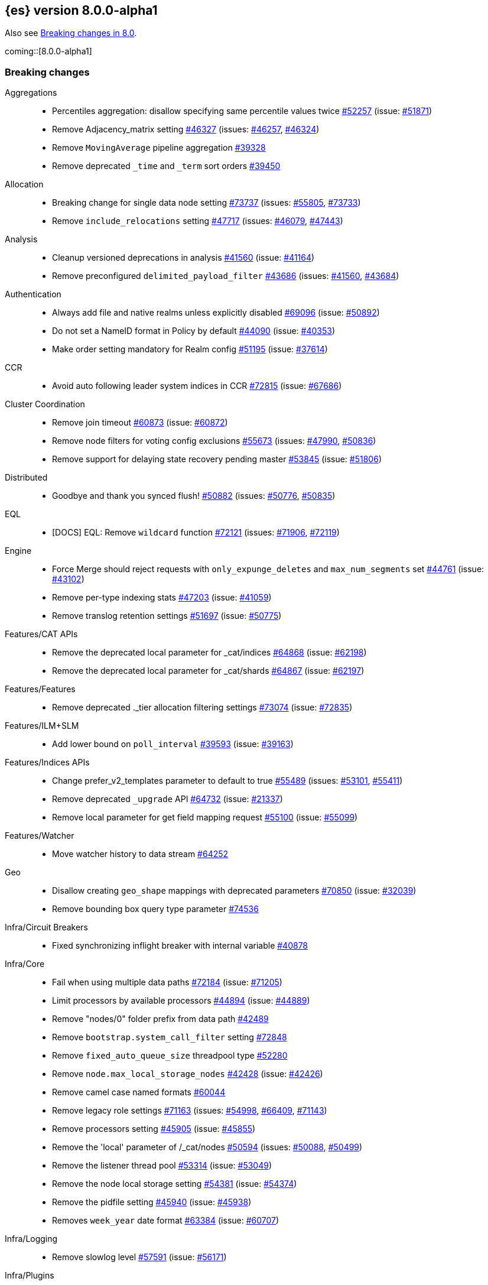 :es-issue: https://github.com/elastic/elasticsearch/issues/
:es-pull:  https://github.com/elastic/elasticsearch/pull/

[[release-notes-8.0.0-alpha1]]
== {es} version 8.0.0-alpha1

Also see <<breaking-changes-8.0,Breaking changes in 8.0>>.

coming::[8.0.0-alpha1]

[[breaking-8.0.0-alpha1]]
[float]
=== Breaking changes

Aggregations::
* Percentiles aggregation: disallow specifying same percentile values twice {es-pull}52257[#52257] (issue: {es-issue}51871[#51871])
* Remove Adjacency_matrix setting {es-pull}46327[#46327] (issues: {es-issue}46257[#46257], {es-issue}46324[#46324])
* Remove `MovingAverage` pipeline aggregation {es-pull}39328[#39328]
* Remove deprecated `_time` and `_term` sort orders {es-pull}39450[#39450]

Allocation::
* Breaking change for single data node setting {es-pull}73737[#73737] (issues: {es-issue}55805[#55805], {es-issue}73733[#73733])
* Remove `include_relocations` setting {es-pull}47717[#47717] (issues: {es-issue}46079[#46079], {es-issue}47443[#47443])

Analysis::
* Cleanup versioned deprecations in analysis {es-pull}41560[#41560] (issue: {es-issue}41164[#41164])
* Remove preconfigured `delimited_payload_filter` {es-pull}43686[#43686] (issues: {es-issue}41560[#41560], {es-issue}43684[#43684])

Authentication::
* Always add file and native realms unless explicitly disabled {es-pull}69096[#69096] (issue: {es-issue}50892[#50892])
* Do not set a NameID format in Policy by default {es-pull}44090[#44090] (issue: {es-issue}40353[#40353])
* Make order setting mandatory for Realm config {es-pull}51195[#51195] (issue: {es-issue}37614[#37614])

CCR::
* Avoid auto following leader system indices in CCR {es-pull}72815[#72815] (issue: {es-issue}67686[#67686])

Cluster Coordination::
* Remove join timeout {es-pull}60873[#60873] (issue: {es-issue}60872[#60872])
* Remove node filters for voting config exclusions {es-pull}55673[#55673] (issues: {es-issue}47990[#47990], {es-issue}50836[#50836])
* Remove support for delaying state recovery pending master {es-pull}53845[#53845] (issue: {es-issue}51806[#51806])

Distributed::
* Goodbye and thank you synced flush! {es-pull}50882[#50882] (issues: {es-issue}50776[#50776], {es-issue}50835[#50835])

EQL::
* [DOCS] EQL: Remove `wildcard` function {es-pull}72121[#72121] (issues: {es-issue}71906[#71906], {es-issue}72119[#72119])

Engine::
* Force Merge should reject requests with `only_expunge_deletes` and `max_num_segments` set {es-pull}44761[#44761] (issue: {es-issue}43102[#43102])
* Remove per-type indexing stats {es-pull}47203[#47203] (issue: {es-issue}41059[#41059])
* Remove translog retention settings {es-pull}51697[#51697] (issue: {es-issue}50775[#50775])

Features/CAT APIs::
* Remove the deprecated local parameter for _cat/indices {es-pull}64868[#64868] (issue: {es-issue}62198[#62198])
* Remove the deprecated local parameter for _cat/shards {es-pull}64867[#64867] (issue: {es-issue}62197[#62197])

Features/Features::
* Remove deprecated ._tier allocation filtering settings {es-pull}73074[#73074] (issue: {es-issue}72835[#72835])

Features/ILM+SLM::
* Add lower bound on `poll_interval` {es-pull}39593[#39593] (issue: {es-issue}39163[#39163])

Features/Indices APIs::
* Change prefer_v2_templates parameter to default to true {es-pull}55489[#55489] (issues: {es-issue}53101[#53101], {es-issue}55411[#55411])
* Remove deprecated `_upgrade` API {es-pull}64732[#64732] (issue: {es-issue}21337[#21337])
* Remove local parameter for get field mapping request {es-pull}55100[#55100] (issue: {es-issue}55099[#55099])

Features/Watcher::
* Move watcher history to data stream {es-pull}64252[#64252]

Geo::
* Disallow creating `geo_shape` mappings with deprecated parameters {es-pull}70850[#70850] (issue: {es-issue}32039[#32039])
* Remove bounding box query type parameter {es-pull}74536[#74536]

Infra/Circuit Breakers::
* Fixed synchronizing inflight breaker with internal variable {es-pull}40878[#40878]

Infra/Core::
* Fail when using multiple data paths {es-pull}72184[#72184] (issue: {es-issue}71205[#71205])
* Limit processors by available processors {es-pull}44894[#44894] (issue: {es-issue}44889[#44889])
* Remove "nodes/0" folder prefix from data path {es-pull}42489[#42489]
* Remove `bootstrap.system_call_filter` setting {es-pull}72848[#72848]
* Remove `fixed_auto_queue_size` threadpool type {es-pull}52280[#52280]
* Remove `node.max_local_storage_nodes` {es-pull}42428[#42428] (issue: {es-issue}42426[#42426])
* Remove camel case named formats {es-pull}60044[#60044]
* Remove legacy role settings {es-pull}71163[#71163] (issues: {es-issue}54998[#54998], {es-issue}66409[#66409], {es-issue}71143[#71143])
* Remove processors setting {es-pull}45905[#45905] (issue: {es-issue}45855[#45855])
* Remove the 'local' parameter of /_cat/nodes {es-pull}50594[#50594] (issues: {es-issue}50088[#50088], {es-issue}50499[#50499])
* Remove the listener thread pool {es-pull}53314[#53314] (issue: {es-issue}53049[#53049])
* Remove the node local storage setting {es-pull}54381[#54381] (issue: {es-issue}54374[#54374])
* Remove the pidfile setting {es-pull}45940[#45940] (issue: {es-issue}45938[#45938])
* Removes `week_year` date format {es-pull}63384[#63384] (issue: {es-issue}60707[#60707])

Infra/Logging::
* Remove slowlog level {es-pull}57591[#57591] (issue: {es-issue}56171[#56171])

Infra/Plugins::
* Remove deprecated basic license feature enablement settings from 8.0 {es-pull}56211[#56211] (issue: {es-issue}54745[#54745])

Infra/REST API::
* Remove content type required setting {es-pull}61043[#61043]
* Remove deprecated endpoints containing `_xpack` {es-pull}48170[#48170] (issue: {es-issue}35958[#35958])
* Remove deprecated endpoints of hot threads API {es-pull}55109[#55109] (issue: {es-issue}52640[#52640])

Infra/Resiliency::
* Fail node containing ancient closed index {es-pull}44264[#44264] (issues: {es-issue}21830[#21830], {es-issue}41731[#41731], {es-issue}44230[#44230])

Infra/Scripting::
* Consolidate script parsing from object {es-pull}59507[#59507] (issue: {es-issue}59391[#59391])
* Scripting: Move `script_cache` into _nodes/stats {es-pull}59265[#59265] (issues: {es-issue}50152[#50152], {es-issue}59262[#59262])
* Scripting: Remove general cache settings {es-pull}59262[#59262] (issue: {es-issue}50152[#50152])

Infra/Settings::
* Change default value of `action.destructive_requires_name` to True {es-pull}66908[#66908] (issue: {es-issue}61074[#61074])
* Forbid settings without a namespace {es-pull}45947[#45947] (issues: {es-issue}45905[#45905], {es-issue}45940[#45940])

MULTIPLE AREA LABELS::
* Allow parsing Content-Type and Accept headers with version {es-pull}61427[#61427]
* Compress audit logs {es-pull}64472[#64472] (issue: {es-issue}63843[#63843])
* Remove `include_type_name` parameter from REST layer {es-pull}48632[#48632] (issue: {es-issue}41059[#41059])
* Remove deprecated date histo interval {es-pull}75000[#75000]
* Remove insecure settings {es-pull}46147[#46147] (issue: {es-issue}45947[#45947])
* Remove the 'template' field in index templates {es-pull}49460[#49460] (issue: {es-issue}21009[#21009])
* Remove the `cluster.remote.connect` setting {es-pull}54175[#54175] (issue: {es-issue}53924[#53924])

Machine Learning::
* Remove deprecated `_xpack` endpoints {es-pull}59870[#59870] (issues: {es-issue}35958[#35958], {es-issue}48170[#48170])
* Remove the ability to update datafeed's `job_id` {es-pull}44752[#44752] (issue: {es-issue}44616[#44616])

Mapping::
* Remove mapping boost parameter entirely {es-pull}62639[#62639] (issue: {es-issue}62623[#62623])
* Remove support for chained multi-fields {es-pull}42333[#42333] (issues: {es-issue}41267[#41267], {es-issue}41926[#41926])
* Remove support for string in `unmapped_type` {es-pull}45675[#45675]
* Removes typed URLs from mapping APIs {es-pull}41676[#41676]

Network::
* Remove client feature tracking {es-pull}44929[#44929] (issues: {es-issue}31020[#31020], {es-issue}42538[#42538], {es-issue}44667[#44667])
* Remove escape hatch permitting incompatible builds {es-pull}65753[#65753] (issues: {es-issue}65249[#65249], {es-issue}65601[#65601])

Packaging::
* Remove SysV init support {es-pull}51716[#51716] (issue: {es-issue}51480[#51480])
* Remove support for JAVA_HOME {es-pull}69149[#69149] (issue: {es-issue}55820[#55820])

Recovery::
* Remove dangling index auto import functionality {es-pull}59698[#59698] (issue: {es-issue}48366[#48366])

Reindex::
* Reindex from Remote encoding {es-pull}41007[#41007] (issue: {es-issue}40303[#40303])
* Reindex remove outer level size {es-pull}43373[#43373] (issues: {es-issue}24344[#24344], {es-issue}41894[#41894])

Rollup::
* `RollupStart` endpoint should return OK if job already started {es-pull}41502[#41502] (issues: {es-issue}35928[#35928], {es-issue}39845[#39845])

Search::
* Decouple shard allocation awareness from search and get requests {es-pull}45735[#45735] (issue: {es-issue}43453[#43453])
* Fix range query on date fields for number inputs {es-pull}63692[#63692] (issue: {es-issue}63680[#63680])
* Make Fuzziness reject illegal values earlier {es-pull}33511[#33511]
* Make remote cluster resolution stricter {es-pull}40419[#40419] (issue: {es-issue}37863[#37863])
* Parse empty first line in msearch request body as action metadata {es-pull}41011[#41011] (issue: {es-issue}39841[#39841])
* Remove `CommonTermsQuery` and `cutoff_frequency` param {es-pull}42654[#42654] (issue: {es-issue}37096[#37096])
* Remove `type` query {es-pull}47207[#47207] (issue: {es-issue}41059[#41059])
* Remove `use_field_mapping` format option for docvalue fields {es-pull}55622[#55622]
* Remove deprecated `SimpleQueryStringBuilder` parameters {es-pull}57200[#57200]
* Remove deprecated `search.remote` settings {es-pull}42381[#42381] (issues: {es-issue}33413[#33413], {es-issue}38556[#38556])
* Remove deprecated sort options: `nested_path` and `nested_filter` {es-pull}42809[#42809] (issue: {es-issue}27098[#27098])
* Remove deprecated vector functions {es-pull}48725[#48725] (issue: {es-issue}48604[#48604])
* Remove support for `_type` in searches {es-pull}68564[#68564] (issues: {es-issue}41059[#41059], {es-issue}68311[#68311])
* Remove support for sparse vectors {es-pull}48781[#48781] (issue: {es-issue}48368[#48368])
* Remove the object format for `indices_boost` {es-pull}55078[#55078]
* Removes type from `TermVectors` APIs {es-pull}42198[#42198] (issue: {es-issue}41059[#41059])
* Removes typed endpoint from search and related APIs {es-pull}41640[#41640]
* Set max allowed size for stored async response {es-pull}74455[#74455] (issue: {es-issue}67594[#67594])
* `indices.query.bool.max_clause_count` now limits all query clauses {es-pull}75297[#75297]

Security::
* Remove obsolete security settings {es-pull}40496[#40496]
* Remove support of creating CA on the fly when generating certificates {es-pull}65590[#65590] (issue: {es-issue}61884[#61884])
* Remove the id field from the `InvalidateApiKey` API {es-pull}66671[#66671] (issue: {es-issue}66317[#66317])
* Remove the migrate tool {es-pull}42174[#42174]

Snapshot/Restore::
* Blob Store compress default to true {es-pull}40033[#40033]
* Get snapshots support for multiple repositories {es-pull}42090[#42090] (issue: {es-issue}41210[#41210])
* Remove Repository Stats API {es-pull}62309[#62309] (issue: {es-issue}62297[#62297])
* Remove frozen cache setting leniency {es-pull}71013[#71013] (issue: {es-issue}70341[#70341])

TLS::
* Reject misconfigured/ambiguous SSL server config {es-pull}45892[#45892]
* Remove support for configurable PKCS#11 keystores {es-pull}75404[#75404] (issue: {es-issue}11[#11])
* Remove the client transport profile filter {es-pull}43236[#43236]



[[breaking-java-8.0.0-alpha1]]
[float]
=== Breaking Java changes

Authentication::
* Mandate X-Pack REST handler installed {es-pull}71061[#71061] (issue: {es-issue}70523[#70523])

CCR::
* Remove the `CcrClient` {es-pull}42816[#42816]

CRUD::
* Remove types from `BulkRequest` {es-pull}46983[#46983] (issue: {es-issue}41059[#41059])

Client::
* Remove `SecurityClient` from x-pack {es-pull}42471[#42471]

Features/ILM+SLM::
* Remove the ILMClient {es-pull}42817[#42817]

Features/Monitoring::
* Remove `MonitoringClient` from x-pack {es-pull}42770[#42770]

Features/Watcher::
* Remove `WatcherClient` from x-pack {es-pull}42815[#42815]

Infra/Core::
* Remove XPackClient from x-pack {es-pull}42729[#42729]
* Remove the transport client {es-pull}42538[#42538]
* Remove transport client from xpack {es-pull}42202[#42202]

Infra/REST API::
* Copy http headers to `ThreadContext` strictly {es-pull}45945[#45945]

MULTIPLE AREA LABELS::
* Remove Client.prepareIndex(index, type, id) method {es-pull}48443[#48443]
* Remove deprecated include-type methods from HLRC indices client {es-pull}48471[#48471]
* Remove type parameter from CIR.mapping(type, object...) {es-pull}50739[#50739] (issue: {es-issue}41059[#41059])
* Rename HLRC 'indexlifecycle' components to 'ilm' {es-pull}44982[#44982] (issues: {es-issue}44725[#44725], {es-issue}44917[#44917])

Machine Learning::
* Remove the `MachineLearningClient` {es-pull}43108[#43108]

Mapping::
* Remove type filter from `GetMappings` API {es-pull}47364[#47364] (issue: {es-issue}41059[#41059])
* Remove type parameter from `PutMappingRequest.buildFromSimplifiedDef()` {es-pull}50844[#50844] (issue: {es-issue}41059[#41059])
* Remove unused parameter from `MetadataFieldMapper.TypeParser#getDefault()` {es-pull}51219[#51219]

Search::
* Removes types from `SearchRequest` and `QueryShardContext` {es-pull}42112[#42112]

Snapshot/Restore::
* Remove deprecated Repository methods {es-pull}42359[#42359] (issue: {es-issue}42213[#42213])



[[enhancement-8.0.0-alpha1]]
[float]
=== Enhancements

Analysis::
* Moving `reload_analyzers` endpoint to xpack {es-pull}43559[#43559]
* [Docs] Move mentions of updateable synonyms flag {es-pull}43536[#43536]

Authentication::
* Reset elastic password cli tool {es-pull}74892[#74892] (issues: {es-issue}70113[#70113], {es-issue}74890[#74890])

EQL::
* Add option for returning results from the tail of the stream {es-pull}64869[#64869] (issue: {es-issue}58646[#58646])
* Introduce case insensitive variant in~ {es-pull}68176[#68176] (issue: {es-issue}68172[#68172])
* Optimize redundant `toString` {es-pull}71070[#71070] (issue: {es-issue}70681[#70681])

Engine::
* Always use soft-deletes in `InternalEngine` {es-pull}50415[#50415]
* Remove translog retention policy {es-pull}51417[#51417] (issue: {es-issue}50775[#50775])

Features/CAT APIs::
* _cat/threadpool remove "size" and add "time" params {es-pull}55736[#55736] (issue: {es-issue}54478[#54478])

Features/Stats::
* Add Bulk stats track the bulk per shard {es-pull}52208[#52208] (issues: {es-issue}47345[#47345], {es-issue}50536[#50536])

Features/Watcher::
* Remove watcher history clean up from monitoring {es-pull}67154[#67154]

Infra/Core::
* Remove aliases exist action {es-pull}43430[#43430]
* Remove indices exists action {es-pull}43164[#43164]
* Remove types exists action {es-pull}43344[#43344]

Infra/Logging::
* Make Elasticsearch JSON logs ECS compliant {es-pull}47105[#47105] (issue: {es-issue}46119[#46119])

Infra/REST API::
* Allow for field declaration for future compatible versions {es-pull}69774[#69774] (issue: {es-issue}51816[#51816])
* Introduce stability description to the REST API specification {es-pull}38413[#38413]
* Parsing: Validate that fields are not registered twice {es-pull}70243[#70243]
* Support response content-type with versioned media type {es-pull}65500[#65500] (issue: {es-issue}51816[#51816])
* [REST Compatible API] Typed endpoints for Index and Get APIs {es-pull}69131[#69131] (issue: {es-issue}54160[#54160])
* [Rest API Compatibility] Typed endpoints for Put and Get Mapping and get field mappings {es-pull}71721[#71721] (issues: {es-issue}51816[#51816], {es-issue}54160[#54160])
* [Rest Api Compatibility] Allow `copy_settings` flag for resize operations {es-pull}75184[#75184] (issues: {es-issue}38514[#38514], {es-issue}51816[#51816])
* [Rest Api Compatibility] Allow for type in geo shape query {es-pull}74553[#74553] (issues: {es-issue}51816[#51816], {es-issue}54160[#54160])
* [Rest Api Compatibility] Always return `adjust_pure_negative` value {es-pull}75182[#75182] (issues: {es-issue}49543[#49543], {es-issue}51816[#51816])
* [Rest Api Compatibility] Clean up x-pack/plugin rest compat tests {es-pull}74701[#74701] (issue: {es-issue}51816[#51816])
* [Rest Api Compatibility] Do not return `_doc` for empty mappings in template {es-pull}75448[#75448] (issues: {es-issue}51816[#51816], {es-issue}54160[#54160], {es-issue}70966[#70966], {es-issue}74544[#74544])
* [Rest Api Compatibility] Dummy REST action for `indices.upgrade` api {es-pull}75136[#75136] (issue: {es-issue}51816[#51816])
* [Rest Api Compatibility] REST Terms vector typed response {es-pull}73117[#73117]
* [Rest Api Compatibility] Rename `BulkItemResponse.Failure` type field {es-pull}74937[#74937] (issue: {es-issue}51816[#51816])
* [Rest Api Compatibility] Type metadata for docs used in simulate request {es-pull}74222[#74222] (issues: {es-issue}51816[#51816], {es-issue}54160[#54160])
* [Rest Api Compatibility] Typed `TermLookups` {es-pull}74544[#74544] (issues: {es-issue}46943[#46943], {es-issue}51816[#51816], {es-issue}54160[#54160])
* [Rest Api Compatibility] Typed and xpack graph explore api {es-pull}74185[#74185] (issues: {es-issue}46935[#46935], {es-issue}51816[#51816], {es-issue}54160[#54160])
* [Rest Api Compatibility] Typed endpoint for bulk api {es-pull}73571[#73571] (issue: {es-issue}51816[#51816])
* [Rest Api Compatibility] Typed endpoint for multiget api {es-pull}73878[#73878] (issue: {es-issue}51816[#51816])
* [Rest Api Compatibility] Typed endpoints for `RestUpdateAction` and `RestDeleteAction` {es-pull}73115[#73115] (issues: {es-issue}51816[#51816], {es-issue}54160[#54160])
* [Rest Api Compatibility] Typed endpoints for `get_source` api {es-pull}73957[#73957] (issues: {es-issue}46587[#46587], {es-issue}46931[#46931], {es-issue}51816[#51816])
* [Rest Api Compatibility] Typed endpoints for explain api {es-pull}73901[#73901] (issue: {es-issue}51816[#51816])
* [Rest Api Compatibility] Typed endpoints for search `_count` api {es-pull}73958[#73958] (issues: {es-issue}42112[#42112], {es-issue}51816[#51816])
* [Rest Api Compatibility] Typed indexing stats {es-pull}74181[#74181] (issues: {es-issue}47203[#47203], {es-issue}51816[#51816], {es-issue}54160[#54160])
* [Rest Api Compatibility] Types for Percolate Query Api {es-pull}74698[#74698] (issues: {es-issue}46985[#46985], {es-issue}51816[#51816], {es-issue}54160[#54160], {es-issue}74689[#74689])
* [Rest Api Compatibility] Validate Query typed api {es-pull}74171[#74171] (issues: {es-issue}46927[#46927], {es-issue}51816[#51816], {es-issue}54160[#54160])
* [Rest Api Compatibility] Voting config exclusion exception message {es-pull}75406[#75406] (issues: {es-issue}51816[#51816], {es-issue}55291[#55291])
* [Rest Api Compatibility] `MoreLikeThisQuery` with types {es-pull}75123[#75123] (issues: {es-issue}42198[#42198], {es-issue}51816[#51816], {es-issue}54160[#54160])
* [Rest Compatible Api] update and delete by query using size field {es-pull}69606[#69606]

Infra/Scripting::
* Update `DeprecationMap` to `DynamicMap` {es-pull}56149[#56149] (issue: {es-issue}52103[#52103])

Infra/Settings::
* Fixed inconsistent Setting.exist() {es-pull}46603[#46603] (issue: {es-issue}41830[#41830])
* Remove setting `index.optimize_auto_generated_id` (#27583) {es-pull}27600[#27600] (issue: {es-issue}27583[#27583])

License::
* Add deprecated `accept_enterprise` param to /_xpack {es-pull}58220[#58220] (issue: {es-issue}58217[#58217])
* Support "accept_enterprise" param in get license {es-pull}50067[#50067] (issue: {es-issue}49474[#49474])

MULTIPLE AREA LABELS::
* Add recovery state tracking for Searchable Snapshots {es-pull}60505[#60505]
* Configure security for the initial node cli {es-pull}74868[#74868]
* QL: Improve removal of items during iteration {es-pull}71193[#71193]
* QL: Make canonical form take into account children {es-pull}71266[#71266]
* QL: Polish optimizer expression rule declaration {es-pull}71396[#71396]
* QL: Propagate nullability constraints across conjunctions {es-pull}71187[#71187] (issue: {es-issue}70683[#70683])
* [Rest Api Compatibility] Allow to use size -1 {es-pull}75342[#75342] (issues: {es-issue}51816[#51816], {es-issue}69548[#69548], {es-issue}70209[#70209])
* [Rest Api Compatibility] Ignore `use_field_mapping` option for docvalue {es-pull}74435[#74435] (issue: {es-issue}55622[#55622])
* [Rest Api Compatibility] `_time` and `_term` sort orders {es-pull}74919[#74919] (issues: {es-issue}39450[#39450], {es-issue}51816[#51816])

Machine Learning::
* Change version in serialization code in `TimingStats.java` to 7.4.0 {es-pull}44905[#44905] (issue: {es-issue}29857[#29857])
* Limit the input sequence length for NLP processors {es-pull}74905[#74905]
* Parse time from inference result {es-pull}75570[#75570] (issue: {es-issue}75268[#75268])
* Use configurable class labels for SA and NER results {es-pull}74473[#74473] (issues: {es-issue}74361[#74361], {es-issue}74401[#74401])
* `PyTorch` Sequence Classification (Sentiment Analysis) task {es-pull}73764[#73764]
* The Windows build platform for the {ml} C++ code now uses Visual Studio 2019 {ml-pull}1352[#1352]
* The macOS build platform for the {ml} C++ code is now Mojave running Xcode 11.3.1,
  or Ubuntu 20.04 running clang 8 for cross compilation {ml-pull}1429[#1429]
* The Linux build platform for the {ml} C++ code is now CentOS 7 running gcc 9.3 {ml-pull}1170[#1170]
* Add a new application for evaluating PyTorch models. The app depends on LibTorch - the C++ front end to PyTorch and performs inference on models stored in the TorchScript format {ml-pull}1902[#1902]

Mapping::
* Sparse vector to throw exception consistently {es-pull}62646[#62646]

NOT CLASSIFIED::
* [REST Compatible API] 'template' parameter and field on PUT index template {es-pull}71238[#71238] (issues: {es-issue}49460[#49460], {es-issue}51816[#51816], {es-issue}68905[#68905])

Packaging::
* Make the Docker build more re-usable in Cloud {es-pull}50277[#50277] (issues: {es-issue}46166[#46166], {es-issue}49926[#49926])
* Update docker-compose.yml to fix bootstrap check error {es-pull}47650[#47650]

Recovery::
* Use Lucene index in peer recovery and resync {es-pull}51189[#51189] (issue: {es-issue}50775[#50775])

Reindex::
* Make reindexing managed by a persistent task {es-pull}43382[#43382] (issue: {es-issue}42612[#42612])
* Reindex restart from checkpoint {es-pull}46055[#46055] (issue: {es-issue}42612[#42612])
* Reindex search resiliency {es-pull}45497[#45497] (issues: {es-issue}42612[#42612], {es-issue}43187[#43187])
* Reindex v2 rethrottle sliced fix {es-pull}46967[#46967] (issues: {es-issue}42612[#42612], {es-issue}46763[#46763])

Rollup::
* Adds support for `date_nanos` in Rollup Metric and `DateHistogram` Configs {es-pull}59349[#59349] (issue: {es-issue}44505[#44505])

SQL::
* Add text formatting support for multivalue {es-pull}68606[#68606]
* Add xDBC and CLI support. QA CSV specs {es-pull}68966[#68966]
* Export array values through result sets {es-pull}69512[#69512]
* Improve alias resolution in sub-queries {es-pull}67216[#67216] (issue: {es-issue}56713[#56713])
* Improve the optimization of null conditionals {es-pull}71192[#71192]
* Pushdown WHERE clause inside subqueries {es-pull}71362[#71362]
* Use java String methods for LTRIM/RTRIM {es-pull}57594[#57594]

Search::
* Completely disallow setting negative size in search {es-pull}70209[#70209] (issue: {es-issue}69548[#69548])
* Make 0 as invalid value for `min_children` in `has_child` query {es-pull}41347[#41347]
* Return error when remote indices are locally resolved {es-pull}74556[#74556] (issue: {es-issue}26247[#26247])

Security::
* Add a tool for creating enrollment tokens {es-pull}74890[#74890]
* Add the Enroll Kibana API {es-pull}72207[#72207]
* Change default hashing algorithm for FIPS 140 {es-pull}55544[#55544]
* Create enrollment token {es-pull}73573[#73573] (issues: {es-issue}71438[#71438], {es-issue}72129[#72129])
* Enroll node API {es-pull}72129[#72129]
* Not encoding the Api Key in Enrollment token {es-pull}74510[#74510] (issue: {es-issue}73573[#73573])

Snapshot/Restore::
* Introduce searchable snapshots index setting for cascade deletion of snapshots {es-pull}74977[#74977]
* Unify blob store compress setting {es-pull}39346[#39346] (issue: {es-issue}39073[#39073])

TLS::
* Add `ChaCha20` TLS ciphers on Java 12+ {es-pull}42155[#42155]
* Update TLS ciphers and protocols for JDK 11 {es-pull}41808[#41808] (issues: {es-issue}38646[#38646], {es-issue}41385[#41385])



[[bug-8.0.0-alpha1]]
[float]
=== Bug fixes

Aggregations::
* Fix BWC issues for x_pack/usage {es-pull}55181[#55181] (issue: {es-issue}54847[#54847])
* Fix `DoubleBounds` null serialization {es-pull}59475[#59475]
* Fix `TopHitsAggregationBuilder` adding duplicate `_score` sort clauses {es-pull}42179[#42179] (issue: {es-issue}42154[#42154])
* Fix `t_test` usage stats {es-pull}54753[#54753] (issue: {es-issue}54744[#54744])
* Throw exception if legacy interval cannot be parsed in `DateIntervalWrapper` {es-pull}41972[#41972] (issue: {es-issue}41970[#41970])

CCR::
* Fix `AutoFollow` version checks {es-pull}73776[#73776] (issue: {es-issue}72935[#72935])

Cluster Coordination::
* Apply cluster states in system context {es-pull}53785[#53785] (issue: {es-issue}53751[#53751])

Distributed::
* Introduce ?wait_for_active_shards=index-setting {es-pull}67158[#67158] (issue: {es-issue}66419[#66419])
* Respect `CloseIndexRequest#waitForActiveShards` in HLRC {es-pull}67374[#67374] (issues: {es-issue}67158[#67158], {es-issue}67246[#67246])

Features/Java High Level REST Client::
* Fix HLRC compatibility with Java 8 {es-pull}74290[#74290] (issues: {es-issue}73910[#73910], {es-issue}74272[#74272], {es-issue}74289[#74289])

Geo::
* Preprocess polygon rings before processing it for decomposition {es-pull}59501[#59501] (issues: {es-issue}54441[#54441], {es-issue}59386[#59386])

Highlighting::
* Bug fix for `AnnotatedTextHighlighter` - port of 39525 {es-pull}39747[#39747]

Infra/Core::
* Add searchable snapshot cache folder to `NodeEnvironment` {es-pull}66297[#66297] (issue: {es-issue}65725[#65725])
* CLI tools: write errors to stderr instead of stdout {es-pull}45586[#45586] (issue: {es-issue}43260[#43260])
* Precompute `ParsedMediaType` for XContentType {es-pull}67409[#67409]

Infra/Logging::
* Fix NPE when logging null values in JSON {es-pull}53715[#53715] (issue: {es-issue}46702[#46702])
* Fix stats in slow logs to be a escaped JSON {es-pull}44642[#44642]
* Populate data stream fields when `xOpaqueId` not provided {es-pull}62156[#62156]

Infra/REST API::
* Do not allow spaces within `MediaType's` parameters {es-pull}64650[#64650] (issue: {es-issue}51816[#51816])
* Fix: added missing skip {es-pull}41492[#41492]
* Handle incorrect header values {es-pull}64708[#64708] (issues: {es-issue}51816[#51816], {es-issue}64689[#64689])
* Ignore media ranges when parsing {es-pull}64721[#64721] (issues: {es-issue}51816[#51816], {es-issue}64689[#64689])
* `RestController` should not consume request content {es-pull}44902[#44902] (issue: {es-issue}37504[#37504])

Infra/Scripting::
* Change compound assignment structure to support String concatenation {es-pull}61825[#61825]
* Fixes casting in constant folding {es-pull}61508[#61508]
* Several minor Painless fixes {es-pull}61594[#61594]

MULTIPLE AREA LABELS::
* Avoid `StackOverflowError` due to regex alternate paths {es-pull}61259[#61259] (issue: {es-issue}60889[#60889])
* Fix cat recovery display of bytes fields {es-pull}40379[#40379] (issue: {es-issue}40335[#40335])
* Fixes to task result index mapping {es-pull}50359[#50359] (issue: {es-issue}50248[#50248])

Machine Learning::
* Checking if p-tasks metadata is null before updating state (#41091) {es-pull}41124[#41124] (issues: {es-issue}41090[#41090], {es-issue}41091[#41091])
* Fix typo Korean HANGUL_JAMO {es-pull}74462[#74462]
* Handle null value of `FieldCapabilitiesResponse` {es-pull}64327[#64327]
* Relax the test assertion so that the test always passes {es-pull}44133[#44133] (issue: {es-issue}44132[#44132])
* Remove erroneous licence {es-pull}58732[#58732] (issue: {es-issue}58682[#58682])

Mapping::
* Remove assertions that mappings have one top-level key {es-pull}58779[#58779] (issue: {es-issue}58521[#58521])

Packaging::
* Suppress illegal access in plugin install {es-pull}41620[#41620] (issue: {es-issue}41478[#41478])

SQL::
* Introduce dedicated node for HAVING declaration {es-pull}71279[#71279] (issue: {es-issue}69758[#69758])
* Make `RestSqlQueryAction` thread-safe {es-pull}69901[#69901]

Search::
* Check for negative "from" values in search request body {es-pull}54953[#54953] (issue: {es-issue}54897[#54897])
* Fix `VectorsFeatureSetUsage` serialization in BWC mode {es-pull}55399[#55399] (issue: {es-issue}55378[#55378])
* Handle total hits equal to `track_total_hits` {es-pull}37907[#37907] (issue: {es-issue}37897[#37897])
* Improve error msg for CCS request on node without remote cluster role {es-pull}60351[#60351] (issue: {es-issue}59683[#59683])

Snapshot/Restore::
* Fix GET /_snapshot/_all/_all if there are no repos {es-pull}43558[#43558] (issue: {es-issue}43547[#43547])

Transform::
* Fix compile error in `DataFrameTransformProgressIT` {es-pull}43099[#43099]



[[upgrade-8.0.0-alpha1]]
[float]
=== Upgrades

NOT CLASSIFIED::
* Upgrade to Lucene 8.8.2 on 8.0 {es-pull}71587[#71587]
* Upgrade to Lucene 8.9.0 {es-pull}74729[#74729]



[[other-8.0.0-alpha1]]
[float]
=== NOT CLASSIFIED

Infra/Scripting::
* Script: User funcs are script instance methods {es-pull}74268[#74268] (issues: {es-issue}68235[#68235], {es-issue}69742[#69742])

MULTIPLE AREA LABELS::
* [Rest Api Compatibility] Indicies boost in object format {es-pull}74422[#74422] (issues: {es-issue}51816[#51816], {es-issue}55078[#55078])
* [Rest Api Compatibility] Typed endpoints for search and related endpoints {es-pull}72155[#72155] (issues: {es-issue}51816[#51816], {es-issue}54160[#54160])

SQL::
* Reference relevant issue in `ReplaceSumWithStats` {es-pull}74396[#74396] (issues: {es-issue}45251[#45251], {es-issue}71582[#71582])
* Update supported version for `date_nanos` {es-pull}68214[#68214] (issues: {es-issue}67666[#67666], {es-issue}68198[#68198])


